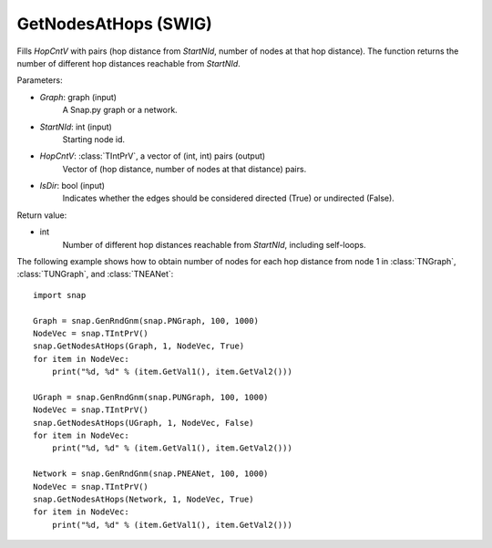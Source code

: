 GetNodesAtHops (SWIG)
'''''''''''''''''''''

.. function:: GetNodesAtHops (Graph, StartNId, HopCntV, IsDir=False)
   :noindex:

Fills *HopCntV* with pairs (hop distance from *StartNId*, number of nodes at that hop distance). The function returns the number of different hop distances reachable from *StartNId*.

Parameters:

- *Graph*: graph (input)
    A Snap.py graph or a network.

- *StartNId*: int (input)
    Starting node id.

- *HopCntV*: :class:`TIntPrV`, a vector of (int, int) pairs (output)
    Vector of (hop distance, number of nodes at that distance) pairs.

- *IsDir*: bool (input)
    Indicates whether the edges should be considered directed (True) or undirected (False).

Return value:

- int
    Number of different hop distances reachable from *StartNId*, including self-loops.


The following example shows how to obtain number of nodes for each hop distance from node 1 in :class:`TNGraph`, :class:`TUNGraph`, and :class:`TNEANet`::

    import snap

    Graph = snap.GenRndGnm(snap.PNGraph, 100, 1000)
    NodeVec = snap.TIntPrV()
    snap.GetNodesAtHops(Graph, 1, NodeVec, True)
    for item in NodeVec:
        print("%d, %d" % (item.GetVal1(), item.GetVal2()))

    UGraph = snap.GenRndGnm(snap.PUNGraph, 100, 1000)
    NodeVec = snap.TIntPrV()
    snap.GetNodesAtHops(UGraph, 1, NodeVec, False)
    for item in NodeVec:
        print("%d, %d" % (item.GetVal1(), item.GetVal2()))

    Network = snap.GenRndGnm(snap.PNEANet, 100, 1000)
    NodeVec = snap.TIntPrV()
    snap.GetNodesAtHops(Network, 1, NodeVec, True)
    for item in NodeVec:
        print("%d, %d" % (item.GetVal1(), item.GetVal2()))
